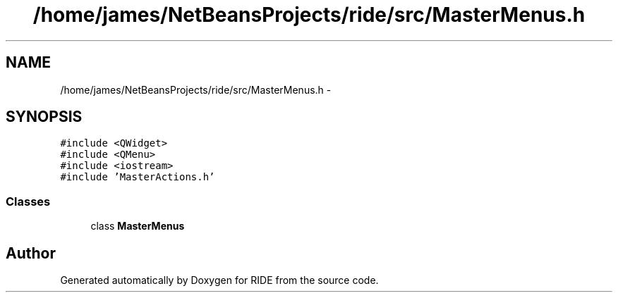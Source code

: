 .TH "/home/james/NetBeansProjects/ride/src/MasterMenus.h" 3 "Sat Jun 6 2015" "Version 0.0.1" "RIDE" \" -*- nroff -*-
.ad l
.nh
.SH NAME
/home/james/NetBeansProjects/ride/src/MasterMenus.h \- 
.SH SYNOPSIS
.br
.PP
\fC#include <QWidget>\fP
.br
\fC#include <QMenu>\fP
.br
\fC#include <iostream>\fP
.br
\fC#include 'MasterActions\&.h'\fP
.br

.SS "Classes"

.in +1c
.ti -1c
.RI "class \fBMasterMenus\fP"
.br
.in -1c
.SH "Author"
.PP 
Generated automatically by Doxygen for RIDE from the source code\&.
